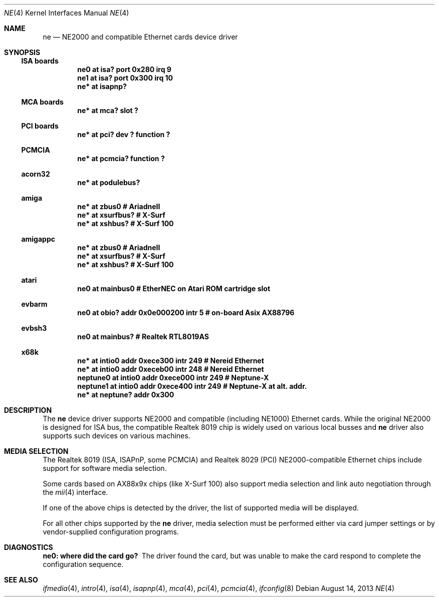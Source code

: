 .\"	$NetBSD: ne.4,v 1.20 2013/08/14 09:20:55 rkujawa Exp $
.\"
.\" Copyright (c) 1997, 1998 The NetBSD Foundation, Inc.
.\" All rights reserved.
.\"
.\" This code is derived from software contributed to The NetBSD Foundation
.\" by Jason R. Thorpe of the Numerical Aerospace Simulation Facility,
.\" NASA Ames Research Center.
.\"
.\" Redistribution and use in source and binary forms, with or without
.\" modification, are permitted provided that the following conditions
.\" are met:
.\" 1. Redistributions of source code must retain the above copyright
.\"    notice, this list of conditions and the following disclaimer.
.\" 2. Redistributions in binary form must reproduce the above copyright
.\"    notice, this list of conditions and the following disclaimer in the
.\"    documentation and/or other materials provided with the distribution.
.\"
.\" THIS SOFTWARE IS PROVIDED BY THE NETBSD FOUNDATION, INC. AND CONTRIBUTORS
.\" ``AS IS'' AND ANY EXPRESS OR IMPLIED WARRANTIES, INCLUDING, BUT NOT LIMITED
.\" TO, THE IMPLIED WARRANTIES OF MERCHANTABILITY AND FITNESS FOR A PARTICULAR
.\" PURPOSE ARE DISCLAIMED.  IN NO EVENT SHALL THE FOUNDATION OR CONTRIBUTORS
.\" BE LIABLE FOR ANY DIRECT, INDIRECT, INCIDENTAL, SPECIAL, EXEMPLARY, OR
.\" CONSEQUENTIAL DAMAGES (INCLUDING, BUT NOT LIMITED TO, PROCUREMENT OF
.\" SUBSTITUTE GOODS OR SERVICES; LOSS OF USE, DATA, OR PROFITS; OR BUSINESS
.\" INTERRUPTION) HOWEVER CAUSED AND ON ANY THEORY OF LIABILITY, WHETHER IN
.\" CONTRACT, STRICT LIABILITY, OR TORT (INCLUDING NEGLIGENCE OR OTHERWISE)
.\" ARISING IN ANY WAY OUT OF THE USE OF THIS SOFTWARE, EVEN IF ADVISED OF THE
.\" POSSIBILITY OF SUCH DAMAGE.
.\"
.Dd August 14, 2013
.Dt NE 4
.Os
.Sh NAME
.Nm ne
.Nd NE2000 and compatible Ethernet cards device driver
.Sh SYNOPSIS
.Ss ISA boards
.Cd "ne0 at isa? port 0x280 irq 9"
.Cd "ne1 at isa? port 0x300 irq 10"
.Cd "ne* at isapnp?"
.Ss MCA boards
.Cd "ne* at mca? slot ?"
.Ss PCI boards
.Cd "ne* at pci? dev ? function ?"
.Ss PCMCIA
.Cd "ne* at pcmcia? function ?"
.Ss acorn32
.Cd "ne* at podulebus?"
.Ss amiga
.Cd "ne* at zbus0" # AriadneII
.Cd "ne* at xsurfbus?" # X-Surf
.Cd "ne* at xshbus?" # X-Surf 100
.Ss amigappc
.Cd "ne* at zbus0" # AriadneII
.Cd "ne* at xsurfbus?" # X-Surf
.Cd "ne* at xshbus?" # X-Surf 100
.Ss atari
.Cd "ne0 at mainbus0 # EtherNEC on Atari ROM cartridge slot"
.Ss evbarm
.Cd "ne0 at obio? addr 0x0e000200 intr 5 # on-board Asix AX88796"
.Ss evbsh3
.Cd "ne0 at mainbus? # Realtek RTL8019AS"
.Ss x68k
.Cd "ne* at intio0 addr 0xece300 intr 249 # Nereid Ethernet"
.Cd "ne* at intio0 addr 0xeceb00 intr 248 # Nereid Ethernet"
.Cd "neptune0 at intio0 addr 0xece000 intr 249 # Neptune-X"
.Cd "neptune1 at intio0 addr 0xece400 intr 249 # Neptune-X at alt. addr."
.Cd "ne* at neptune? addr 0x300"
.Sh DESCRIPTION
The
.Nm
device driver supports NE2000 and compatible (including NE1000) Ethernet
cards.
While the original NE2000 is designed for ISA bus, the compatible
Realtek 8019 chip is widely used on various local busses and
.Nm
driver also supports such devices on various machines.
.Sh MEDIA SELECTION
The Realtek 8019 (ISA, ISAPnP, some PCMCIA) and Realtek 8029 (PCI)
NE2000-compatible Ethernet chips include support for software media
selection.
.Pp
Some cards based on AX88x9x chips (like X-Surf 100) also support media
selection and link auto negotiation through the
.Xr mii 4
interface.
.Pp 
If one of the above chips is detected by the driver, the list of supported
media will be displayed.
.Pp
For all other chips supported by the
.Nm
driver, media selection must be performed either via card jumper
settings or by vendor-supplied configuration programs.
.Sh DIAGNOSTICS
.Bl -diag
.It "ne0: where did the card go?"
The driver found the card, but was unable to make the card respond
to complete the configuration sequence.
.El
.Sh SEE ALSO
.Xr ifmedia 4 ,
.Xr intro 4 ,
.Xr isa 4 ,
.Xr isapnp 4 ,
.Xr mca 4 ,
.Xr pci 4 ,
.Xr pcmcia 4 ,
.Xr ifconfig 8
